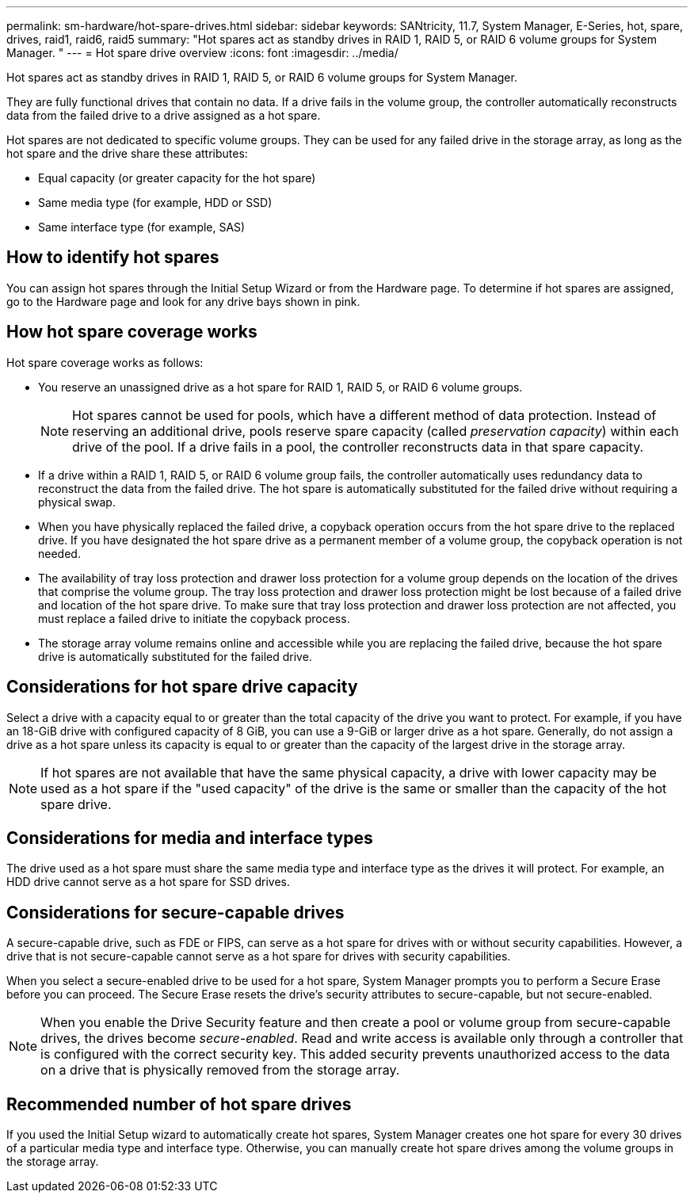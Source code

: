 ---
permalink: sm-hardware/hot-spare-drives.html
sidebar: sidebar
keywords: SANtricity, 11.7, System Manager, E-Series, hot, spare, drives, raid1, raid6, raid5
summary: "Hot spares act as standby drives in RAID 1, RAID 5, or RAID 6 volume groups for System Manager. "
---
= Hot spare drive overview
:icons: font
:imagesdir: ../media/

[.lead]
Hot spares act as standby drives in RAID 1, RAID 5, or RAID 6 volume groups for System Manager.

They are fully functional drives that contain no data. If a drive fails in the volume group, the controller automatically reconstructs data from the failed drive to a drive assigned as a hot spare.

Hot spares are not dedicated to specific volume groups. They can be used for any failed drive in the storage array, as long as the hot spare and the drive share these attributes:

* Equal capacity (or greater capacity for the hot spare)
* Same media type (for example, HDD or SSD)
* Same interface type (for example, SAS)

== How to identify hot spares

You can assign hot spares through the Initial Setup Wizard or from the Hardware page. To determine if hot spares are assigned, go to the Hardware page and look for any drive bays shown in pink.

== How hot spare coverage works

Hot spare coverage works as follows:

* You reserve an unassigned drive as a hot spare for RAID 1, RAID 5, or RAID 6 volume groups.
+
[NOTE]
====
Hot spares cannot be used for pools, which have a different method of data protection. Instead of reserving an additional drive, pools reserve spare capacity (called _preservation capacity_) within each drive of the pool. If a drive fails in a pool, the controller reconstructs data in that spare capacity.
====

* If a drive within a RAID 1, RAID 5, or RAID 6 volume group fails, the controller automatically uses redundancy data to reconstruct the data from the failed drive. The hot spare is automatically substituted for the failed drive without requiring a physical swap.
* When you have physically replaced the failed drive, a copyback operation occurs from the hot spare drive to the replaced drive. If you have designated the hot spare drive as a permanent member of a volume group, the copyback operation is not needed.
* The availability of tray loss protection and drawer loss protection for a volume group depends on the location of the drives that comprise the volume group. The tray loss protection and drawer loss protection might be lost because of a failed drive and location of the hot spare drive. To make sure that tray loss protection and drawer loss protection are not affected, you must replace a failed drive to initiate the copyback process.
* The storage array volume remains online and accessible while you are replacing the failed drive, because the hot spare drive is automatically substituted for the failed drive.

== Considerations for hot spare drive capacity

Select a drive with a capacity equal to or greater than the total capacity of the drive you want to protect. For example, if you have an 18-GiB drive with configured capacity of 8 GiB, you can use a 9-GiB or larger drive as a hot spare. Generally, do not assign a drive as a hot spare unless its capacity is equal to or greater than the capacity of the largest drive in the storage array.

[NOTE]
====
If hot spares are not available that have the same physical capacity, a drive with lower capacity may be used as a hot spare if the "used capacity" of the drive is the same or smaller than the capacity of the hot spare drive.
====

== Considerations for media and interface types

The drive used as a hot spare must share the same media type and interface type as the drives it will protect. For example, an HDD drive cannot serve as a hot spare for SSD drives.

== Considerations for secure-capable drives

A secure-capable drive, such as FDE or FIPS, can serve as a hot spare for drives with or without security capabilities. However, a drive that is not secure-capable cannot serve as a hot spare for drives with security capabilities.

When you select a secure-enabled drive to be used for a hot spare, System Manager prompts you to perform a Secure Erase before you can proceed. The Secure Erase resets the drive's security attributes to secure-capable, but not secure-enabled.

[NOTE]
====
When you enable the Drive Security feature and then create a pool or volume group from secure-capable drives, the drives become _secure-enabled_. Read and write access is available only through a controller that is configured with the correct security key. This added security prevents unauthorized access to the data on a drive that is physically removed from the storage array.
====

== Recommended number of hot spare drives

If you used the Initial Setup wizard to automatically create hot spares, System Manager creates one hot spare for every 30 drives of a particular media type and interface type. Otherwise, you can manually create hot spare drives among the volume groups in the storage array.
